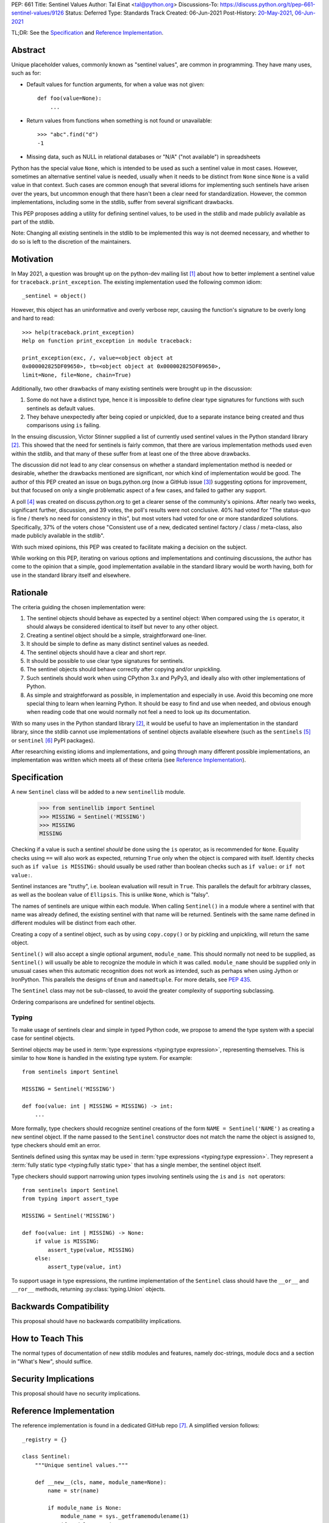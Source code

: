 PEP: 661
Title: Sentinel Values
Author: Tal Einat <tal@python.org>
Discussions-To: https://discuss.python.org/t/pep-661-sentinel-values/9126
Status: Deferred
Type: Standards Track
Created: 06-Jun-2021
Post-History: `20-May-2021 <https://discuss.python.org/t/sentinel-values-in-the-stdlib/8810>`__, `06-Jun-2021 <https://discuss.python.org/t/pep-661-sentinel-values/9126>`__


TL;DR: See the `Specification`_ and `Reference Implementation`_.


Abstract
========

Unique placeholder values, commonly known as "sentinel values", are common in
programming.  They have many uses, such as for:

* Default values for function arguments, for when a value was not given::

    def foo(value=None):
        ...

* Return values from functions when something is not found or unavailable::

    >>> "abc".find("d")
    -1

* Missing data, such as NULL in relational databases or "N/A" ("not
  available") in spreadsheets

Python has the special value ``None``, which is intended to be used as such
a sentinel value in most cases.  However, sometimes an alternative sentinel
value is needed, usually when it needs to be distinct from ``None`` since
``None`` is a valid value in that context.  Such cases are common enough that
several idioms for implementing such sentinels have arisen over the years, but
uncommon enough that there hasn't been a clear need for standardization.
However, the common implementations, including some in the stdlib, suffer from
several significant drawbacks.

This PEP proposes adding a utility for defining sentinel values, to be used
in the stdlib and made publicly available as part of the stdlib.

Note: Changing all existing sentinels in the stdlib to be implemented this
way is not deemed necessary, and whether to do so is left to the discretion
of the maintainers.


Motivation
==========

In May 2021, a question was brought up on the python-dev mailing list
[1]_ about how to better implement a sentinel value for
``traceback.print_exception``.  The existing implementation used the
following common idiom::

    _sentinel = object()

However, this object has an uninformative and overly verbose repr, causing the
function's signature to be overly long and hard to read::

    >>> help(traceback.print_exception)
    Help on function print_exception in module traceback:

    print_exception(exc, /, value=<object object at
    0x000002825DF09650>, tb=<object object at 0x000002825DF09650>,
    limit=None, file=None, chain=True)

Additionally, two other drawbacks of many existing sentinels were brought up
in the discussion:

1. Some do not have a distinct type, hence it is impossible to define clear
   type signatures for functions with such sentinels as default values.
2. They behave unexpectedly after being copied or unpickled, due to a separate
   instance being created and thus comparisons using ``is`` failing.

In the ensuing discussion, Victor Stinner supplied a list of currently used
sentinel values in the Python standard library [2]_.  This showed that the
need for sentinels is fairly common, that there are various implementation
methods used even within the stdlib, and that many of these suffer from at
least one of the three above drawbacks.

The discussion did not lead to any clear consensus on whether a standard
implementation method is needed or desirable, whether the drawbacks mentioned
are significant, nor which kind of implementation would be good.  The author
of this PEP created an issue on bugs.python.org (now a GitHub issue [3]_)
suggesting options for improvement, but that focused on only a single
problematic aspect of a few cases, and failed to gather any support.

A poll [4]_ was created on discuss.python.org to get a clearer sense of
the community's opinions. After nearly two weeks, significant further,
discussion, and 39 votes, the poll's results were not conclusive. 40% had
voted for "The status-quo is fine / there’s no need for consistency in
this", but most voters had voted for one or more standardized solutions.
Specifically, 37% of the voters chose "Consistent use of a new, dedicated
sentinel factory / class / meta-class, also made publicly available in the
stdlib".

With such mixed opinions, this PEP was created to facilitate making a decision
on the subject.

While working on this PEP, iterating on various options and implementations
and continuing discussions, the author has come to the opinion that a simple,
good implementation available in the standard library would be worth having,
both for use in the standard library itself and elsewhere.


Rationale
=========

The criteria guiding the chosen implementation were:

1. The sentinel objects should behave as expected by a sentinel object: When
   compared using the ``is`` operator, it should always be considered
   identical to itself but never to any other object.
2. Creating a sentinel object should be a simple, straightforward one-liner.
3. It should be simple to define as many distinct sentinel values as needed.
4. The sentinel objects should have a clear and short repr.
5. It should be possible to use clear type signatures for sentinels.
6. The sentinel objects should behave correctly after copying and/or
   unpickling.
7. Such sentinels should work when using CPython 3.x and PyPy3, and ideally
   also with other implementations of Python.
8. As simple and straightforward as possible, in implementation and especially
   in use.  Avoid this becoming one more special thing to learn when learning
   Python.  It should be easy to find and use when needed, and obvious enough
   when reading code that one would normally not feel a need to look up its
   documentation.

With so many uses in the Python standard library [2]_, it would be useful to
have an implementation in the standard library, since the stdlib cannot use
implementations of sentinel objects available elsewhere (such as the
``sentinels`` [5]_ or ``sentinel`` [6]_ PyPI packages).

After researching existing idioms and implementations, and going through many
different possible implementations, an implementation was written which meets
all of these criteria (see `Reference Implementation`_).


Specification
=============

A new ``Sentinel`` class will be added to a new ``sentinellib`` module.

    >>> from sentinellib import Sentinel
    >>> MISSING = Sentinel('MISSING')
    >>> MISSING
    MISSING

Checking if a value is such a sentinel *should* be done using the ``is``
operator, as is recommended for ``None``.  Equality checks using ``==`` will
also work as expected, returning ``True`` only when the object is compared
with itself.  Identity checks such as ``if value is MISSING:`` should usually
be used rather than boolean checks such as ``if value:`` or ``if not value:``.

Sentinel instances are "truthy", i.e. boolean evaluation will result in
``True``.  This parallels the default for arbitrary classes, as well as the
boolean value of ``Ellipsis``. This is unlike ``None``, which is "falsy".

The names of sentinels are unique within each module.  When calling
``Sentinel()`` in a module where a sentinel with that name was already
defined, the existing sentinel with that name will be returned.  Sentinels
with the same name defined in different modules will be distinct from each
other.

Creating a copy of a sentinel object, such as by using ``copy.copy()`` or by
pickling and unpickling, will return the same object.

``Sentinel()`` will also accept a single optional argument, ``module_name``.
This should normally not need to be supplied, as ``Sentinel()`` will usually
be able to recognize the module in which it was called.  ``module_name``
should be supplied only in unusual cases when this automatic recognition does
not work as intended, such as perhaps when using Jython or IronPython.  This
parallels the designs of ``Enum`` and ``namedtuple``.  For more details, see
:pep:`435`.

The ``Sentinel`` class may not be sub-classed, to avoid the greater complexity
of supporting subclassing.

Ordering comparisons are undefined for sentinel objects.

Typing
------

To make usage of sentinels clear and simple in typed Python code, we propose to
amend the type system with a special case for sentinel objects.

Sentinel objects may be used in
:term:`type expressions <typing:type expression>`, representing themselves.
This is similar to how ``None`` is handled in the existing type system. For
example::

    from sentinels import Sentinel

    MISSING = Sentinel('MISSING')

    def foo(value: int | MISSING = MISSING) -> int:
        ...

More formally, type checkers should recognize sentinel creations of the form
``NAME = Sentinel('NAME')`` as creating a new sentinel object. If the name
passed to the ``Sentinel`` constructor does not match the name the object is
assigned to, type checkers should emit an error.

Sentinels defined using this syntax may be used in
:term:`type expressions <typing:type expression>`. They
represent a :term:`fully static type <typing:fully static type>` that has a
single member, the sentinel object itself.

Type checkers should support narrowing union types involving sentinels
using the ``is`` and ``is not`` operators::

    from sentinels import Sentinel
    from typing import assert_type

    MISSING = Sentinel('MISSING')

    def foo(value: int | MISSING) -> None:
        if value is MISSING:
            assert_type(value, MISSING)
        else:
            assert_type(value, int)

To support usage in type expressions, the runtime implementation
of the ``Sentinel`` class should have the ``__or__`` and ``__ror__``
methods, returning :py:class:`typing.Union` objects.

Backwards Compatibility
=======================

This proposal should have no backwards compatibility implications.


How to Teach This
=================

The normal types of documentation of new stdlib modules and features, namely
doc-strings, module docs and a section in "What's New", should suffice.


Security Implications
=====================

This proposal should have no security implications.


Reference Implementation
========================

The reference implementation is found in a dedicated GitHub repo [7]_.  A
simplified version follows::

    _registry = {}

    class Sentinel:
        """Unique sentinel values."""

        def __new__(cls, name, module_name=None):
            name = str(name)

            if module_name is None:
                module_name = sys._getframemodulename(1)
                if module_name is None:
                    module_name = __name__

            registry_key = f'{module_name}-{name}'

            sentinel = _registry.get(registry_key, None)
            if sentinel is not None:
                return sentinel

            sentinel = super().__new__(cls)
            sentinel._name = name
            sentinel._module_name = module_name

            return _registry.setdefault(registry_key, sentinel)

        def __repr__(self):
            return self._name

        def __reduce__(self):
            return (
                self.__class__,
                (
                    self._name,
                    self._module_name,
                ),
            )


Rejected Ideas
==============


Use ``NotGiven = object()``
---------------------------

This suffers from all of the drawbacks mentioned in the `Rationale`_ section.


Add a single new sentinel value, such as ``MISSING`` or ``Sentinel``
--------------------------------------------------------------------

Since such a value could be used for various things in various places, one
could not always be confident that it would never be a valid value in some use
cases.  On the other hand, a dedicated and distinct sentinel value can be used
with confidence without needing to consider potential edge-cases.

Additionally, it is useful to be able to provide a meaningful name and repr
for a sentinel value, specific to the context where it is used.

Finally, this was a very unpopular option in the poll [4]_, with only 12%
of the votes voting for it.


Use the existing ``Ellipsis`` sentinel value
--------------------------------------------

This is not the original intended use of Ellipsis, though it has become
increasingly common to use it to define empty class or function blocks instead
of using ``pass``.

Also, similar to a potential new single sentinel value, ``Ellipsis`` can't be
as confidently used in all cases, unlike a dedicated, distinct value.


Use a single-valued enum
------------------------

The suggested idiom is::

    class NotGivenType(Enum):
        NotGiven = 'NotGiven'
    NotGiven = NotGivenType.NotGiven

Besides the excessive repetition, the repr is overly long:
``<NotGivenType.NotGiven: 'NotGiven'>``.  A shorter repr can be defined, at
the expense of a bit more code and yet more repetition.

Finally, this option was the least popular among the nine options in the
poll [4]_, being the only option to receive no votes.


A sentinel class decorator
--------------------------

The suggested idiom is::

    @sentinel
    class NotGivenType: pass
    NotGiven = NotGivenType()

While this allows for a very simple and clear implementation of the decorator,
the idiom is too verbose, repetitive, and difficult to remember.


Using class objects
-------------------

Since classes are inherently singletons, using a class as a sentinel value
makes sense and allows for a simple implementation.

The simplest version of this is::

   class NotGiven: pass

To have a clear repr, one would need to use a meta-class::

    class NotGiven(metaclass=SentinelMeta): pass

... or a class decorator::

    @Sentinel
    class NotGiven: pass

Using classes this way is unusual and could be confusing.  The intention of
code would be hard to understand without comments.  It would also cause
such sentinels to have some unexpected and undesirable behavior, such as
being callable.


Define a recommended "standard" idiom, without supplying an implementation
--------------------------------------------------------------------------

Most common existing idioms have significant drawbacks.  So far, no idiom
has been found that is clear and concise while avoiding these drawbacks.

Also, in the poll [4]_ on this subject, the options for recommending an
idiom were unpopular, with the highest-voted option being voted for by only
25% of the voters.


Allowing customization of repr
------------------------------

This was desirable to allow using this for existing sentinel values without
changing their repr.  However, this was eventually dropped as it wasn't
considered worth the added complexity.


Using ``typing.Literal`` in type annotations
--------------------------------------------

This was suggested by several people in discussions and is what this PEP
first went with.  However, it was pointed out that this would cause potential
confusion, due to e.g. ``Literal["MISSING"]`` referring to the string value
``"MISSING"`` rather than being a forward-reference to a sentinel value
``MISSING``.  Using the bare name was also suggested often in discussions.
This follows the precedent and well-known pattern set by ``None``, and has the
advantages of not requiring an import and being much shorter.


Additional Notes
================

* This PEP and the initial implementation are drafted in a dedicated GitHub
  repo [7]_.

* For sentinels defined in a class scope, to avoid potential name clashes,
  one should use the fully-qualified name of the variable in the module.  The
  full name will be used as the repr.  For example::

      >>> class MyClass:
      ...    NotGiven = sentinel('MyClass.NotGiven')
      >>> MyClass.NotGiven
      MyClass.NotGiven

* One should be careful when creating sentinels in a function or method, since
  sentinels with the same name created by code in the same module will be
  identical.  If distinct sentinel objects are needed, make sure to use
  distinct names.

* There is no single desirable value for the "truthiness" of sentinels, i.e.
  their boolean value.  It is sometimes useful for the boolean value to be
  ``True``, and sometimes ``False``.  Of the built-in sentinels in Python,
  ``None`` evaluates to ``False``, while ``Ellipsis`` (a.k.a. ``...``)
  evaluates to ``True``.  The desire for this to be set as needed came up in
  discussions as well.

* The boolean value of ``NotImplemented`` is ``True``, but using this is
  deprecated since Python 3.9 (doing so generates a deprecation warning.)
  This deprecation is due to issues specific to ``NotImplemented``, as
  described in bpo-35712 [8]_.

* To define multiple, related sentinel values, possibly with a defined
  ordering among them, one should instead use ``Enum`` or something similar.

* There was a discussion on the typing-sig mailing list [9]_ about the typing
  for these sentinels, where different options were discussed.


Open Issues
===========

* **Is adding a new stdlib module the right way to go?** I could not find any
  existing module which seems like a logical place for this.  However, adding
  new stdlib modules should be done judiciously, so perhaps choosing an
  existing module would be preferable even if it is not a perfect fit?


Footnotes
=========

.. [1] Python-Dev mailing list: `The repr of a sentinel <https://mail.python.org/archives/list/python-dev@python.org/thread/ZLVPD2OISI7M4POMTR2FCQTE6TPMPTO3/>`_
.. [2] Python-Dev mailing list: `"The stdlib contains tons of sentinels" <https://mail.python.org/archives/list/python-dev@python.org/message/JBYXQH3NV3YBF7P2HLHB5CD6V3GVTY55/>`_
.. [3] `bpo-44123: Make function parameter sentinel values true singletons <https://github.com/python/cpython/issues/88289>`_
.. [4] discuss.python.org Poll: `Sentinel Values in the Stdlib <https://discuss.python.org/t/sentinel-values-in-the-stdlib/8810/>`_
.. [5] `The "sentinels" package on PyPI <https://pypi.org/project/sentinels/>`_
.. [6] `The "sentinel" package on PyPI <https://pypi.org/project/sentinel/>`_
.. [7] `Reference implementation at the taleinat/python-stdlib-sentinels GitHub repo <https://github.com/taleinat/python-stdlib-sentinels>`_
.. [8] `bpo-35712: Make NotImplemented unusable in boolean context <https://github.com/python/cpython/issues/79893>`_
.. [9] `Discussion thread about type signatures for these sentinels on the typing-sig mailing list <https://mail.python.org/archives/list/typing-sig@python.org/thread/NDEJ7UCDPINP634GXWDARVMTGDVSNBKV/#LVCPTY26JQJW7NKGKGAZXHQKWVW7GOGL>`_


Copyright
=========

This document is placed in the public domain or under the
CC0-1.0-Universal license, whichever is more permissive.
